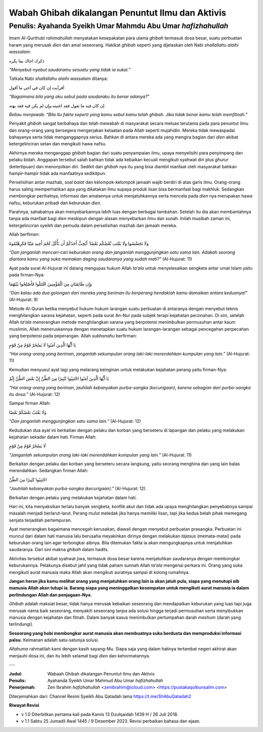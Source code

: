 ==================================================
Wabah Ghibah dikalangan Penuntut Ilmu dan Aktivis
==================================================

Penulis: Ayahanda Syeikh Umar Mahmdu Abu Umar *hafizhahullah*
=============================================================

Imam Al-Qurthubi *rahimahullah* menyatakan kesepakatan para ulama
*ghibah* termasuk dosa besar, suatu perbuatan haram yang merusak *dien*
dan amal seseorang. Hakikat *ghibah* seperti yang dijelaskan oleh Nabi
*shallallahu alaihi wassalam*:

ذكرك اخاك بما يكره

*“Menyebut-nyebut saudaramu sesuatu yang tidak ia sukai.”*

Tatkala Nabi *shallallahu alaihi wassalam* ditanya:

أفرأيت إن كان في أخي ما أقول

*“Bagaimana bila yang aku sebut pada saudaraku itu benar adanya?”*

إن كان فيه ما تقول فقد اغتبته،وإن لم يكن فيه فقد بهته

*Beliau menjawab: “Bila itu fakta seperti yang kamu sebut kamu telah
ghibah. Jika tidak benar kamu telah memfitnah.”*

Penyakit *ghibah* sangat berbahaya dan telah mewabah di masyarakat
secara meluas terutama pada para penuntut ilmu dan orang-orang yang
bersegera mengerjakan ketaatan pada Allah seperti mujahidin. Mereka
tidak mewaspadai bahayanya serta tidak menganggapnya serius. Bahkan
di antara mereka ada yang mengira bagian dari *dien* akibat
ketergelinciran setan dan mengikuti hawa nafsu.

Akhirnya mereka menganggap *ghibah* bagian dari suatu penyampaian ilmu,
upaya menyelisihi para penyimpang dan pelaku bidah. Anggapan tersebut
salah bahkan tidak ada kebaikan kecuali mengikuti syahwat diri plus
*ghurur* (ketertipuan) dan menonjolkan diri. Sedikit dari *ghibah* nya
itu yang bisa diambil manfaat oleh masyarakat bahkan hampir-hampir tidak
ada manfaatnya sedikitpun.

Perselisihan antar mazhab, soal *baiat* dan kelompok-kelompok jamaah
wajib berdiri di atas garis ilmu. Orang-orang harus saling memperhatikan
apa yang dikatakan ilmu supaya produk lisan bisa bermanfaat bagi
makhluk. Sedangkan membongkar perihalnya, informasi dan amalannya untuk
menjatuhkannya serta mencela pada *dien* nya merupakan hawa nafsu,
keburukan pribadi dan keburukan *dien*.

Parahnya, sahabatnya akan menyebarkannya lebih luas dengan berbagai
tambahan. Setelah itu dia akan membantahnya tanpa ada manfaat bagi
*dien* meskipun dengan alasan menyebarkan ilmu dan sunah. Inilah musibah
zaman ini, ketergelinciran syeikh dan pemuda dalam perselisihan mazhab
dan jamaah mereka.

Allah berfiman:

وَلَا تَجَسَّسُوا وَلَا يَغْتَب بَّعْضُكُم بَعْضًا ۚ أَيُحِبُّ أَحَدُكُمْ أَن يَأْكُلَ لَحْمَ أَخِيهِ مَيْتًا
فَكَرِهْتُمُوهُ

*“Dan janganlah mencari-cari keburukan orang dan janganlah
menggunjingkan satu sama lain. Adakah seorang diantara kamu yang suka
memakan daging saudaranya yang sudah mati?”* (Al-Hujurat: 11)

Ayat pada surat Al-Hujurat ini datang mengupas hukum Allah *ta’ala*
untuk menyelesaikan sengketa antar umat Islam yaitu pada
firman-Nya:

وَإِن طَائِفَتَانِ مِنَ الْمُؤْمِنِينَ اقْتَتَلُوا فَأَصْلِحُوا بَيْنَهُمَا

*“Dan kalau ada dua golongan dari mereka yang beriman itu berperang
hendaklah kamu damaikan antara keduanya!”* (Al-Hujurat: 9)

Metode Al-Quran ketika menyebut hukum-hukum larangan suatu perbuatan
di antaranya dengan menyebut teknis menghilangkan sarana kejahatan,
seperti pada surat An-Nur pada subjek terapi kejahatan perzinahan. Di
sini, setelah Allah *ta’ala* menerangkan metode menghilangkan sarana
yang berpotensi menimbulkan permusuhan antar kaum muslimin, Allah
meneruskannya dengan menetapkan suatu hukum larangan-larangan sebagai
pencegahan perpecahan yang berpotensi pada peperangan. Allah *subhanahu*
berfirman:

يَا أَيُّهَا الَّذِينَ آمَنُوا لَا يَسْخَرْ قَوْمٌ مِنْ قَوْمٍ

*“Hai orang-orang yang beriman, janganlah sekumpulan orang laki-laki
merendahkan kumpulan yang lain.”* (Al-Hujurat: 11)

Kemudian menyusul ayat lagi yang melarang keinginan untuk melakukan
kejahatan perang yaitu firman-Nya:

يَا أَيُّهَا الَّذِينَ آمَنُوا اجْتَنِبُوا كَثِيرًا مِنَ الظَّنِّ إِنَّ بَعْضَ الظَّنِّ إِثْمٌ

*“Hai orang-orang yang beriman, jauhilah kebanyakan purba-sangka
(kecurigaan), karena sebagian dari purba-sangka itu dosa.”* (Al-Hujurat:
12)

Sampai firman Allah:

وَلَا يَغْتَبْ بَعْضُكُمْ بَعْضًا

*“Dan janganlah menggunjingkan satu sama lain.”* (Al-Hujurat: 12)

Kedudukan dua ayat ini berkaitan dengan pelaku dan korban yang berseteru
di lapangan dan pelaku yang melakukan kejahatan sekadar dalam hati.
Firman Allah:

لَا يَسْخَرْ قَوْمٌ مِنْ قَوْمٍ

*“Janganlah sekumpulan orang laki-laki merendahkan kumpulan yang
lain.”* (Al-Hujurat: 11)

Berkaitan dengan pelaku dan korban yang berseteru secara langsung, yaitu
seorang menghina dan yang lain balas merendahkan. Sedangkan firman
Allah:

اجْتَنِبُوا كَثِيرًا مِنَ الظَّنِّ

*“Jauhilah kebanyakan purba-sangka (kecurigaan).”* (Al-Hujurat: 12)

Berkaitan dengan pelaku yang melakukan kejahatan dalam hati.

Hari ini, kita menyaksikan terlalu banyak sengketa, konflik akut dan
tidak ada upaya menghilangkan penyebabnya sampai masalah menjadi
berlarut-larut. Perang mulut meledak jika hanya memiliki lisan, tapi
jika kedua belah pihak memegang senjata terjadilah pertempuran.

Ayat menerangkan bagaimana mencegah kerusakan, diawali dengan menyebut
perbuatan prasangka. Perbuatan ini muncul dari dalam hati manusia lalu
berusaha meyakinkan dirinya dengan melakukan *tajasus* (memata-matai)
pada keburukan orang lain agar terbongkar aibnya. Bila ditemukan fakta
ia akan mengungkapnya untuk menjatuhkan saudaranya. Dari sini makna
*ghibah* dalam hadits.

Aktivitas tersebut akibat syahwat jiwa, termasuk dosa besar karena
menjatuhkan saudaranya dengan membongkar keburukannya. Pelakunya disebut
jahil yang tidak paham sunnah Allah *ta’ala* mengenai perkara ini. Orang
yang suka mengikuti aurat manusia maka Allah akan mengikuti auratnya
sampai di kolong rumahnya.

**Jangan heran jika kamu melihat orang yang menjatuhkan orang lain ia akan
jatuh pula, siapa yang menutupi aib manusia Allah akan tutupi ia.
Barang siapa yang meninggalkan kesempatan untuk mengikuti aurat manusia
ia dalam perlindungan Allah dan penjagaan-Nya.**

*Ghibah* adalah maksiat besar, tidak hanya merusak kebaikan seseorang
dan mendapatkan keburukan yang luas tapi juga merusak nama baik
seseorang, menyakiti seseorang tanpa ada solusi hingga terjadi
permusuhan serta menyibukkan manusia dengan kejahatan dan fitnah. Dalam
banyak kasus menimbulkan pertumpahan darah *mashum* (darah yang
terlindungi).

**Seseorang yang hobi membongkar aurat manusia akan membuatnya suka
berdusta dan memproduksi informasi palsu.** Keimanan adalah satu-satunya
solusi.

*Allahuma* rahmatilah kami dengan kasih sayang-Mu. Siapa saja yang dalam
hatinya tertambat negeri akhirat akan menjauhi dosa ini, dan itu lebih
selamat bagi *dien* dan kehormatannya.

---

:Judul: Wabaah Ghibah dikalangan Penuntut Ilmu dan Aktivis
:Penulis: Ayahanda Syeikh Umar Mahmud Abu Umar *hafizhahullah*
:Penerjemah: Zen Ibrahim *hafizhahullah* <zenibrahim@icloud.com> <https://pustakaqolbunsalim.com>

Diterjemahkan dari: Channel Resmi Syeikh Abu Qatadah lama https://t.me/ShAbuQatadah2

**Riwayat Revisi**

- v 1.0 Diterbitkan pertama kali pada Kamis 13 Dzulqaidah 1439 H / 26 Juli 2018.
- v 1.1 Sabtu 25 Jumadil Awal 1445 / 9 Desember 2023. Revisi perbaikan bahasa dan ejaan.
